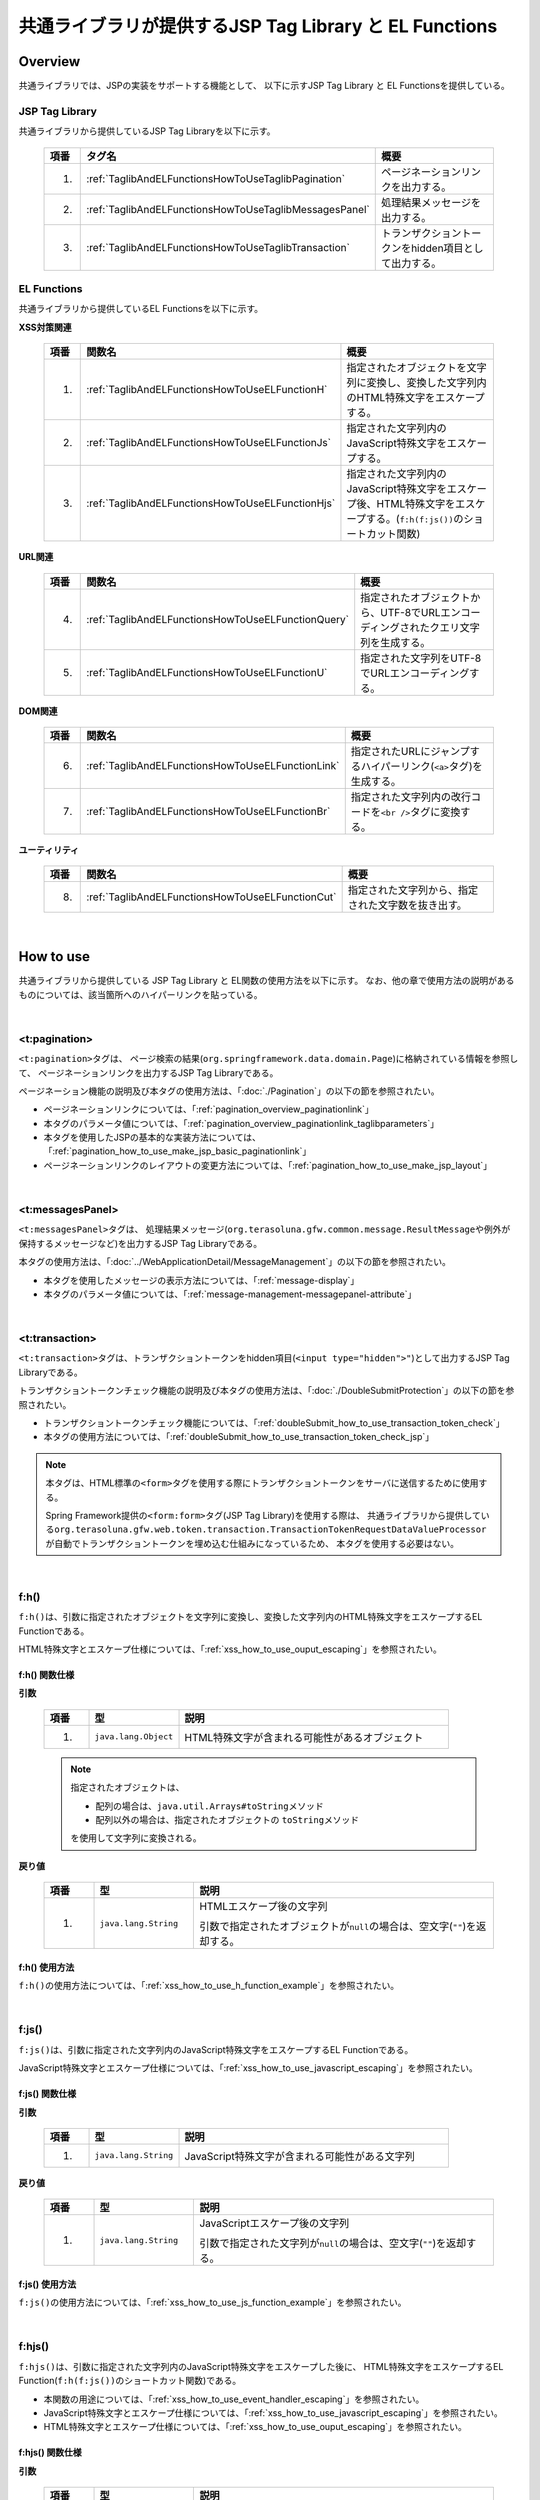 共通ライブラリが提供するJSP Tag Library と EL Functions
================================================================================

.. _TagLibAndELFunctionsOverview:

Overview
--------------------------------------------------------------------------------

共通ライブラリでは、JSPの実装をサポートする機能として、
以下に示すJSP Tag Library と EL Functionsを提供している。

.. _TagLibAndELFunctionsOverviewTagLibs:

JSP Tag Library
^^^^^^^^^^^^^^^^^^^^^^^^^^^^^^^^^^^^^^^^^^^^^^^^^^^^^^^^^^^^^^^^^^^^^^^^^^^^^^^^
共通ライブラリから提供しているJSP Tag Libraryを以下に示す。

 .. tabularcolumns:: |p{0.05\linewidth}|p{0.25\linewidth}|p{0.60\linewidth}|
 .. list-table::
    :header-rows: 1
    :widths: 5 25 60

    * - | 項番
      - | タグ名
      - | 概要
    * - 1.
      - :ref:`TaglibAndELFunctionsHowToUseTaglibPagination`
      - ページネーションリンクを出力する。
    * - 2.
      - :ref:`TaglibAndELFunctionsHowToUseTaglibMessagesPanel`
      - 処理結果メッセージを出力する。
    * - 3.
      - :ref:`TaglibAndELFunctionsHowToUseTaglibTransaction`
      - トランザクショントークンをhidden項目として出力する。

.. _TagLibAndELFunctionsOverviewELFunctions:

EL Functions
^^^^^^^^^^^^^^^^^^^^^^^^^^^^^^^^^^^^^^^^^^^^^^^^^^^^^^^^^^^^^^^^^^^^^^^^^^^^^^^^
共通ライブラリから提供しているEL Functionsを以下に示す。

**XSS対策関連**

 .. tabularcolumns:: |p{0.05\linewidth}|p{0.25\linewidth}|p{0.60\linewidth}|
 .. list-table::
    :header-rows: 1
    :widths: 5 25 60

    * - | 項番
      - | 関数名
      - | 概要
    * - 1.
      - :ref:`TaglibAndELFunctionsHowToUseELFunctionH`
      - 指定されたオブジェクトを文字列に変換し、変換した文字列内のHTML特殊文字をエスケープする。
    * - 2.
      - :ref:`TaglibAndELFunctionsHowToUseELFunctionJs`
      - 指定された文字列内のJavaScript特殊文字をエスケープする。
    * - 3.
      - :ref:`TaglibAndELFunctionsHowToUseELFunctionHjs`
      - 指定された文字列内のJavaScript特殊文字をエスケープ後、HTML特殊文字をエスケープする。(\ ``f:h(f:js())``\ のショートカット関数)

**URL関連**

 .. tabularcolumns:: |p{0.05\linewidth}|p{0.25\linewidth}|p{0.60\linewidth}|
 .. list-table::
    :header-rows: 1
    :widths: 5 25 60

    * - | 項番
      - | 関数名
      - | 概要
    * - 4.
      - :ref:`TaglibAndELFunctionsHowToUseELFunctionQuery`
      - 指定されたオブジェクトから、UTF-8でURLエンコーディングされたクエリ文字列を生成する。
    * - 5.
      - :ref:`TaglibAndELFunctionsHowToUseELFunctionU`
      - 指定された文字列をUTF-8でURLエンコーディングする。

**DOM関連**

 .. tabularcolumns:: |p{0.05\linewidth}|p{0.25\linewidth}|p{0.60\linewidth}|
 .. list-table::
    :header-rows: 1
    :widths: 5 25 60

    * - | 項番
      - | 関数名
      - | 概要
    * - 6.
      - :ref:`TaglibAndELFunctionsHowToUseELFunctionLink`
      - 指定されたURLにジャンプするハイパーリンク(\ ``<a>``\ タグ)を生成する。
    * - 7.
      - :ref:`TaglibAndELFunctionsHowToUseELFunctionBr`
      - 指定された文字列内の改行コードを\ ``<br />``\ タグに変換する。

**ユーティリティ**

 .. tabularcolumns:: |p{0.05\linewidth}|p{0.25\linewidth}|p{0.60\linewidth}|
 .. list-table::
    :header-rows: 1
    :widths: 5 25 60

    * - | 項番
      - | 関数名
      - | 概要
    * - 8.
      - :ref:`TaglibAndELFunctionsHowToUseELFunctionCut`
      - 指定された文字列から、指定された文字数を抜き出す。

|

.. _TagLibAndELFunctionsHowToUse:

How to use
--------------------------------------------------------------------------------

共通ライブラリから提供している JSP Tag Library と EL関数の使用方法を以下に示す。
なお、他の章で使用方法の説明があるものについては、該当箇所へのハイパーリンクを貼っている。

|

.. _TaglibAndELFunctionsHowToUseTaglibPagination:

<t:pagination>
^^^^^^^^^^^^^^^^^^^^^^^^^^^^^^^^^^^^^^^^^^^^^^^^^^^^^^^^^^^^^^^^^^^^^^^^^^^^^^^^
\ ``<t:pagination>``\ タグは、
ページ検索の結果(\ ``org.springframework.data.domain.Page``\ )に格納されている情報を参照して、
ページネーションリンクを出力するJSP Tag Libraryである。

ページネーション機能の説明及び本タグの使用方法は、「:doc:`./Pagination`」の以下の節を参照されたい。

* ページネーションリンクについては、「:ref:`pagination_overview_paginationlink`」
* 本タグのパラメータ値については、「:ref:`pagination_overview_paginationlink_taglibparameters`」
* 本タグを使用したJSPの基本的な実装方法については、「:ref:`pagination_how_to_use_make_jsp_basic_paginationlink`」
* ページネーションリンクのレイアウトの変更方法については、「:ref:`pagination_how_to_use_make_jsp_layout`」

|

.. _TaglibAndELFunctionsHowToUseTaglibMessagespanel:

<t:messagesPanel>
^^^^^^^^^^^^^^^^^^^^^^^^^^^^^^^^^^^^^^^^^^^^^^^^^^^^^^^^^^^^^^^^^^^^^^^^^^^^^^^^
\ ``<t:messagesPanel>``\ タグは、
処理結果メッセージ(\ ``org.terasoluna.gfw.common.message.ResultMessage``\ や例外が保持するメッセージなど)を出力するJSP Tag Libraryである。

本タグの使用方法は、「:doc:`../WebApplicationDetail/MessageManagement`」の以下の節を参照されたい。

* 本タグを使用したメッセージの表示方法については、「:ref:`message-display`」
* 本タグのパラメータ値については、「:ref:`message-management-messagepanel-attribute`」

|

.. _TaglibAndELFunctionsHowToUseTaglibTransaction:

<t:transaction>
^^^^^^^^^^^^^^^^^^^^^^^^^^^^^^^^^^^^^^^^^^^^^^^^^^^^^^^^^^^^^^^^^^^^^^^^^^^^^^^^
\ ``<t:transaction>``\ タグは、トランザクショントークンをhidden項目(\ ``<input type="hidden">"``\ )として出力するJSP Tag Libraryである。

トランザクショントークンチェック機能の説明及び本タグの使用方法は、「:doc:`./DoubleSubmitProtection`」の以下の節を参照されたい。

* トランザクショントークンチェック機能については、「:ref:`doubleSubmit_how_to_use_transaction_token_check`」
* 本タグの使用方法については、「:ref:`doubleSubmit_how_to_use_transaction_token_check_jsp`」

.. note::

   本タグは、HTML標準の\ ``<form>``\ タグを使用する際にトランザクショントークンをサーバに送信するために使用する。

   Spring Framework提供の\ ``<form:form>``\ タグ(JSP Tag Library)を使用する際は、
   共通ライブラリから提供している\ ``org.terasoluna.gfw.web.token.transaction.TransactionTokenRequestDataValueProcessor``\ が自動でトランザクショントークンを埋め込む仕組みになっているため、
   本タグを使用する必要はない。

|

.. _TaglibAndELFunctionsHowToUseELFunctionH:

f:h()
^^^^^^^^^^^^^^^^^^^^^^^^^^^^^^^^^^^^^^^^^^^^^^^^^^^^^^^^^^^^^^^^^^^^^^^^^^^^^^^^
\ ``f:h()``\ は、引数に指定されたオブジェクトを文字列に変換し、変換した文字列内のHTML特殊文字をエスケープするEL Functionである。

HTML特殊文字とエスケープ仕様については、「:ref:`xss_how_to_use_ouput_escaping`」を参照されたい。

f:h() 関数仕様
""""""""""""""""""""""""""""""""""""""""""""""""""""""""""""""""""""""""""""""""

**引数**

 .. tabularcolumns:: |p{0.10\linewidth}|p{0.20\linewidth}|p{0.60\linewidth}|
 .. list-table::
    :header-rows: 1
    :widths: 10 20 60

    * - 項番
      - 型
      - 説明
    * - 1.
      - \ ``java.lang.Object``\
      - HTML特殊文字が含まれる可能性があるオブジェクト

 .. note::

    指定されたオブジェクトは、

    * 配列の場合は、\ ``java.util.Arrays#toString``\ メソッド
    * 配列以外の場合は、指定されたオブジェクトの \ ``toString``\ メソッド

    を使用して文字列に変換される。


**戻り値**

 .. tabularcolumns:: |p{0.10\linewidth}|p{0.20\linewidth}|p{0.60\linewidth}|
 .. list-table::
    :header-rows: 1
    :widths: 10 20 60

    * - 項番
      - 型
      - 説明
    * - 1.
      - \ ``java.lang.String``\
      - HTMLエスケープ後の文字列

        引数で指定されたオブジェクトが\ ``null``\ の場合は、空文字(\ ``""``\ )を返却する。

f:h() 使用方法
""""""""""""""""""""""""""""""""""""""""""""""""""""""""""""""""""""""""""""""""

\ ``f:h()``\ の使用方法については、「:ref:`xss_how_to_use_h_function_example`」を参照されたい。

|

.. _TaglibAndELFunctionsHowToUseELFunctionJs:

f:js()
^^^^^^^^^^^^^^^^^^^^^^^^^^^^^^^^^^^^^^^^^^^^^^^^^^^^^^^^^^^^^^^^^^^^^^^^^^^^^^^^
\ ``f:js()``\ は、引数に指定された文字列内のJavaScript特殊文字をエスケープするEL Functionである。

JavaScript特殊文字とエスケープ仕様については、「:ref:`xss_how_to_use_javascript_escaping`」を参照されたい。

f:js() 関数仕様
""""""""""""""""""""""""""""""""""""""""""""""""""""""""""""""""""""""""""""""""

**引数**

 .. tabularcolumns:: |p{0.10\linewidth}|p{0.20\linewidth}|p{0.60\linewidth}|
 .. list-table::
    :header-rows: 1
    :widths: 10 20 60

    * - 項番
      - 型
      - 説明
    * - 1.
      - \ ``java.lang.String``\
      - JavaScript特殊文字が含まれる可能性がある文字列

**戻り値**

 .. tabularcolumns:: |p{0.10\linewidth}|p{0.20\linewidth}|p{0.60\linewidth}|
 .. list-table::
    :header-rows: 1
    :widths: 10 20 60

    * - 項番
      - 型
      - 説明
    * - 1.
      - \ ``java.lang.String``\
      - JavaScriptエスケープ後の文字列

        引数で指定された文字列が\ ``null``\ の場合は、空文字(\ ``""``\ )を返却する。


f:js() 使用方法
""""""""""""""""""""""""""""""""""""""""""""""""""""""""""""""""""""""""""""""""

\ ``f:js()``\ の使用方法については、「:ref:`xss_how_to_use_js_function_example`」を参照されたい。

|

.. _TaglibAndELFunctionsHowToUseELFunctionHjs:

f:hjs()
^^^^^^^^^^^^^^^^^^^^^^^^^^^^^^^^^^^^^^^^^^^^^^^^^^^^^^^^^^^^^^^^^^^^^^^^^^^^^^^^
\ ``f:hjs()``\ は、引数に指定された文字列内のJavaScript特殊文字をエスケープした後に、
HTML特殊文字をエスケープするEL Function(\ ``f:h(f:js())``\ のショートカット関数)である。

* 本関数の用途については、「:ref:`xss_how_to_use_event_handler_escaping`」を参照されたい。
* JavaScript特殊文字とエスケープ仕様については、「:ref:`xss_how_to_use_javascript_escaping`」を参照されたい。
* HTML特殊文字とエスケープ仕様については、「:ref:`xss_how_to_use_ouput_escaping`」を参照されたい。


f:hjs() 関数仕様
""""""""""""""""""""""""""""""""""""""""""""""""""""""""""""""""""""""""""""""""

**引数**

 .. tabularcolumns:: |p{0.10\linewidth}|p{0.20\linewidth}|p{0.60\linewidth}|
 .. list-table::
    :header-rows: 1
    :widths: 10 20 60

    * - 項番
      - 型
      - 説明
    * - 1.
      - \ ``java.lang.String``\
      - JavaScript特殊文字又はHTML特殊文字が含まれる可能性がある文字列

**戻り値**

 .. tabularcolumns:: |p{0.10\linewidth}|p{0.20\linewidth}|p{0.60\linewidth}|
 .. list-table::
    :header-rows: 1
    :widths: 10 20 60

    * - 項番
      - 型
      - 説明
    * - 1.
      - \ ``java.lang.String``\
      - JavaScript及びHTMLエスケープ後の文字列

        引数で指定された文字列が\ ``null``\ の場合は、空文字(\ ``""``\ )を返却する。

f:hjs() 使用方法
""""""""""""""""""""""""""""""""""""""""""""""""""""""""""""""""""""""""""""""""

\ ``f:hjs()``\ の使用方法については、「:ref:`xss_how_to_use_hjs_function_example`」を参照されたい。

|

.. _TaglibAndELFunctionsHowToUseELFunctionQuery:

f:query()
^^^^^^^^^^^^^^^^^^^^^^^^^^^^^^^^^^^^^^^^^^^^^^^^^^^^^^^^^^^^^^^^^^^^^^^^^^^^^^^^
\ ``f:query()``\ は、引数に指定されたJavaBean(フォームオブジェクト)又は\ ``java.util.Map``\ オブジェクトから、
クエリ文字列を生成するEL Functionである。
クエリ文字列内のパラメータ名とパラメータ値は、UTF-8でURLエンコーディングされる。

URLエンコーディング仕様を以下に示す。

本関数では、クエリ文字列のパラメータ名とパラメータ値に対して、\ `RFC 3986 <http://www.ietf.org/rfc/rfc3986.txt>`_\ ベースのURLエンコーディングを行う。
RFC 3986では、クエリ文字列のパート以下のように定義している。

.. figure:: ./images_TagLibAndELFunctions/TagLibAndELFunctionsRFC3986UriSyntax.png
    :width: 90%

* query = \*( pchar / "\ ``/``\"  / "\ ``?``\" )
* pchar = unreserved / pct-encoded / sub-delims / "\ ``:``\"  / "\ ``@``\"
* unreserved = ALPHA / DIGIT / "\ ``-``\"  / "\ ``.``\"  / "\ ``_``\"  / "\ ``~``\"
* sub-delims = "\ ``!``\"  / "\ ``$``\"  / "\ ``&``\"  / "\ ``'``\"  / "\ ``(``\"  / "\ ``)``\"  / "\ ``*``\"  / "\ ``+``\"  / "\ ``,``\"  / "\ ``;``\"  / "\ ``=``\"
* pct-encoded = "\ ``%``\"  HEXDIG HEXDIG

本関数では、クエリ文字列として使用できる文字のうち、

* "\ ``=``\"  (パラメータ名とパラメータ値のセパレータ文字)
* "\ ``&``\"  (複数のパラメータを扱う場合のセパレータ文字)
* "\ ``+``\"  (HTMLのformからサブミットした時に半角スペースを表す文字)

をpct-encoded形式の文字列にエンコーディングする。

f:query() 関数仕様
""""""""""""""""""""""""""""""""""""""""""""""""""""""""""""""""""""""""""""""""

**引数**

 .. tabularcolumns:: |p{0.10\linewidth}|p{0.20\linewidth}|p{0.60\linewidth}|
 .. list-table::
    :header-rows: 1
    :widths: 10 20 60

    * - 項番
      - 型
      - 説明
    * - 1.
      - \ ``java.lang.Object``\
      - クエリ文字列の生成元となるオブジェクト(JavaBean又は\ ``Map``\ )

        JavaBeanを指定した場合はプロパティ名がリクエストパラメータ名となり、\ ``Map``\ を指定した場合はキー名がリクエストパラメータとなる。

        JavaBeanのプロパティ及び\ ``Map``\ の値としてサポートしている型は以下の通りである。

        * \ ``Iterable``\ インタフェースの実装クラス
        * 配列
        * \ ``Map``\ インタフェースの実装クラス
        * JavaBean
        * シンプル型 (\ ``DefaultFormattingConversionService``\ を使って\ ``String``\ 型へ変換可能なクラス)

        terasoluna-gfw-web 5.0.1.RELEASEより、ネスト構造をもつJavaBean及び\ ``Map``\ を指定できるように改善されている。


 .. note::

    指定されたオブジェクトのシンプル型のプロパティ値は、
    \ ``org.springframework.format.support.DefaultFormattingConversionService``\ の \ ``convert``\ メソッドを使用して文字列に変換される。
    \ ``ConversionService``\ については、
    \ `Spring Framework Reference Documentation(Spring Type Conversion) <http://docs.spring.io/spring/docs/4.3.5.RELEASE/spring-framework-reference/html/validation.html#core-convert>`_\ を参照されたい。


**戻り値**

 .. tabularcolumns:: |p{0.10\linewidth}|p{0.20\linewidth}|p{0.60\linewidth}|
 .. list-table::
    :header-rows: 1
    :widths: 10 20 60

    * - 項番
      - 型
      - 説明
    * - 1.
      - \ ``java.lang.String``\
      - 引数で指定されたオブジェクトを元に生成したクエリ文字列(UTF-8でURLエンコーディング済みの文字列)

        引数で指定されたオブジェクトが、JavaBean又は\ ``Map``\ 以外の場合は、空文字(\ ``""``\ )を返却する。

 .. note:: **クエリ文字列への変換ルール**

    \ ``f:query()``\ は、Spring Web MVCのバインディング処理で扱うことができる形式に変換している。
    具体的には以下のルールでクエリ文字列に変換している。

    **[リクエストパラメータ名]**

     .. tabularcolumns:: |p{0.45\linewidth}|p{0.30\linewidth}|p{0.25\linewidth}|
     .. list-table::
        :header-rows: 1
        :widths: 45 30 25

        * - 条件
          - パラメータ名の変換仕様
          - 変換例
        * - プロパティの型が\ ``Iterable``\ の実装クラス又は配列の場合
          - プロパティ名 + \ ``[要素位置]``\
          - \ ``status[0]=accepting``\
        * - プロパティの型が\ ``Iterable``\ の実装クラス又は配列で値の要素が空の場合
          - | プロパティ名
            | (\ ``[要素位置]``\ は付与しない)
          -  \ ``status=``\
        * - プロパティの型が\ ``Map``\ の実装クラスの場合
          - プロパティ名 + \ ``[Mapのキー名]``\
          - \ ``status[accepting]=Accepting Order``\
        * - プロパティの型(\ ``Iterable``\、配列、\ ``Map``\ の要素型)がJavaBeanの場合
          - プロパティ名を"\ ``.``\" (ドット)でつなげた値
          - | \ ``mainContract.name=xxx``\
            | \ ``subContracts[0].name=xxx``\
        * - プロパティの型がシンプル型の場合
          - プロパティ名
          - \ ``userId=xxx``\
        * - プロパティの値が\ ``null``\ の場合
          - "\ ``_``\" (アンダースコア) + プロパティ名
          - | \ ``_mainContract.name=``\
            | \ ``_status[0]=``\
            | \ ``_status[accepting]=``\

    **[リクエストパラメータ値]**

     .. tabularcolumns:: |p{0.45\linewidth}|p{0.30\linewidth}|p{0.25\linewidth}|
     .. list-table::
        :header-rows: 1
        :widths: 45 30 25
        :class: longtable

        * - 条件
          - パラメータ値の変換仕様
          - 変換例
        * - プロパティの値が\ ``null``\ の場合
          - ブランク文字列
          - \ ``_userId=``\
        * - プロパティの型が\ ``Iterable``\ の実装クラス又は配列で値の要素が空の場合
          - ブランク文字列
          - \ ``status=``\
        * - プロパティの値が\ ``null``\ でない場合
          - \ ``DefaultFormattingConversionService``\ を使って\ ``String``\ 型へ変換した値
          - \ ``targetDate=20150801``\

f:query() 使用方法
""""""""""""""""""""""""""""""""""""""""""""""""""""""""""""""""""""""""""""""""

\ ``f:query()``\ の使用方法については、「:ref:`pagination_how_to_use_make_jsp_basic_search_criteria`」を参照されたい。
ここでは、ページネーションリンクを使用してページを切り替える際に、検索条件を引き継ぐ際の手段として、本関数を使用している。
また、関数の仕様と注意点についても記載しているので、これについても一読されたい。

|

.. _TaglibAndELFunctionsHowToUseELFunctionU:

f:u()
^^^^^^^^^^^^^^^^^^^^^^^^^^^^^^^^^^^^^^^^^^^^^^^^^^^^^^^^^^^^^^^^^^^^^^^^^^^^^^^^
\ ``f:u()``\ は、引数に指定された文字列をUTF-8でURLエンコーディングするEL Functionである。


本関数は、クエリ文字列内のパラメータ値に設定する値をURLエンコーディングするために用意している。
URLエンコーディング仕様は、「:ref:`TaglibAndELFunctionsHowToUseELFunctionQuery`」を参照されたい。

f:u() 関数仕様
""""""""""""""""""""""""""""""""""""""""""""""""""""""""""""""""""""""""""""""""

**引数**

 .. tabularcolumns:: |p{0.10\linewidth}|p{0.20\linewidth}|p{0.60\linewidth}|
 .. list-table::
    :header-rows: 1
    :widths: 10 20 60

    * - 項番
      - 型
      - 説明
    * - 1.
      - \ ``java.lang.String``\
      - URLエンコードが必要な文字が含まれる可能性がある文字列

**戻り値**

 .. tabularcolumns:: |p{0.10\linewidth}|p{0.20\linewidth}|p{0.60\linewidth}|
 .. list-table::
    :header-rows: 1
    :widths: 10 20 60

    * - 項番
      - 型
      - 説明
    * - 1.
      - \ ``java.lang.String``\
      - URLエンコード後の文字列

        引数で指定された文字列が\ ``null``\ の場合は、空文字(\ ``""``\ )を返却する。

f:u() 使用方法
""""""""""""""""""""""""""""""""""""""""""""""""""""""""""""""""""""""""""""""""

.. code-block:: jsp

    <div id="url">
        <a href="https://search.yahoo.com/search?p=${f:u(bean.searchString)}">  <!-- (1) -->
            Go to Yahoo Search
        </a>
    </div>

.. tabularcolumns:: |p{0.10\linewidth}|p{0.90\linewidth}|
.. list-table::
    :header-rows: 1
    :widths: 10 90

    * - 項番
      - 説明
    * - | (1)
      - 上記例では、本関数を使用してURLエンコードした値を検索サイトのリクエストパラメータに設定している。

|

.. _TaglibAndELFunctionsHowToUseELFunctionLink:

f:link()
^^^^^^^^^^^^^^^^^^^^^^^^^^^^^^^^^^^^^^^^^^^^^^^^^^^^^^^^^^^^^^^^^^^^^^^^^^^^^^^^
\ ``f:link()``\ は、引数に指定されたURLにジャンプするためのハイパーリンク(\ ``<a>``\ タグ)を出力するEL Functionである。

.. warning::

    本関数では、URLエンコーディングや特殊文字のエスケープ処理は行われない点に注意すること。

f:link() 関数仕様
""""""""""""""""""""""""""""""""""""""""""""""""""""""""""""""""""""""""""""""""

**引数**

 .. tabularcolumns:: |p{0.10\linewidth}|p{0.20\linewidth}|p{0.60\linewidth}|
 .. list-table::
    :header-rows: 1
    :widths: 10 20 60

    * - 項番
      - 型
      - 説明
    * - 1.
      - \ ``java.lang.String``\
      - リンク先のURL文字列

        URL文字列は、HTTP又はHTTPSスキーマのURL形式である必要がある。
        （e.g : \ ``http://hostname:80/terasoluna/global.ex?id=123``\ ）

**戻り値**

 .. tabularcolumns:: |p{0.10\linewidth}|p{0.20\linewidth}|p{0.60\linewidth}|
 .. list-table::
    :header-rows: 1
    :widths: 10 20 60

    * - 項番
      - 型
      - 説明
    * - 1.
      - \ ``java.lang.String``\
      - 引数に指定された文字列を元に生成したハイパーリンク(\ ``<a>``\ タグ)

        引数に指定された文字列が、

        * 引数で指定された文字列が\ ``null``\ の場合は、空文字(\ ``""``\ )
        * HTTP又はHTTPSスキーマのURL形式でない場合は、ハイパーリンクを生成せず入力値の文字列

        を返却する。

f:link() 使用方法
""""""""""""""""""""""""""""""""""""""""""""""""""""""""""""""""""""""""""""""""

**実装例**

.. code-block:: jsp

    <div id="link">
        ${f:link(bean.httpUrl)}  <!-- (1) -->
    </div>

**出力例**

.. code-block:: html

    <div id="link">
        <a href="http://terasoluna.org/">http://terasoluna.org/</a>  <!-- (2) -->
    </div>

.. tabularcolumns:: |p{0.10\linewidth}|p{0.90\linewidth}|
.. list-table::
    :header-rows: 1
    :widths: 10 90

    * - 項番
      - 説明
    * - | (1)
      - | 引数に指定されたURL文字列からハイパーリンクを生成する。
    * - | (2)
      - | 引数で指定したURL文字列が、\ ``<a>``\ タグの \ ``href``\ 属性と、ハイパーリンクのリンク名に設定される。

.. warning::

    URLにリクエストパラメータを付加する場合は、リクエストパラメータの値はURLエンコーディングする必要がある。
    リクエストパラメータを付加する場合は、\ ``f:query()``\ 関数や\ ``f:u()``\ 関数を使用して、
    リクエストパラメータの値を適切にURLエンコーディングすること。

    また、戻り値の説明でも記載しているが、引数のURL文字列の形式が適切でない場合は、
    ハイパーリンクを生成せず入力値の文字列を返却する仕様としている。
    そのため、引数に指定するURL文字列としてユーザからの入力値を使用する場合は、
    文字列出力処理と同様のHTML特殊文字のエスケープ処理(:doc:`../../Security/XSS`)が必要になるケースがある。

|

.. _TaglibAndELFunctionsHowToUseELFunctionBr:

f:br()
^^^^^^^^^^^^^^^^^^^^^^^^^^^^^^^^^^^^^^^^^^^^^^^^^^^^^^^^^^^^^^^^^^^^^^^^^^^^^^^^
\ ``f:br()``\ は、引数に指定された文字列内の改行コード（\ ``CRLF``\ , \ ``LF``\ , \ ``CR``\ ）を\ ``<br />``\ タグに変換するEL Functionである。

.. tip::

    改行コードを含む文字列をブラウザ上の表示として改行する場合は、改行コードを\ ``<br />``\ タグに変換する必要がある。

    例えば、入力画面のテキストエリア(\ ``<textarea>``\ )で入力された文字列を、
    確認画面や完了画面などで入力された状態のまま表示する際に、本関数を使用するとよい。

f:br() 関数仕様
""""""""""""""""""""""""""""""""""""""""""""""""""""""""""""""""""""""""""""""""

**引数**

 .. tabularcolumns:: |p{0.10\linewidth}|p{0.20\linewidth}|p{0.60\linewidth}|
 .. list-table::
    :header-rows: 1
    :widths: 10 20 60

    * - 項番
      - 型
      - 説明
    * - 1.
      - \ ``java.lang.String``\
      - 改行コードが含まれる可能性がある文字列

**戻り値**

 .. tabularcolumns:: |p{0.10\linewidth}|p{0.20\linewidth}|p{0.60\linewidth}|
 .. list-table::
    :header-rows: 1
    :widths: 10 20 60

    * - 項番
      - 型
      - 説明
    * - 1.
      - \ ``java.lang.String``\
      - 変換後の文字列

        引数で指定された文字列が\ ``null``\ の場合は、空文字(\ ``""``\ )を返却する。

f:br() 使用方法
""""""""""""""""""""""""""""""""""""""""""""""""""""""""""""""""""""""""""""""""

.. code-block:: jsp

    <div id="text">
        ${f:br(f:h(bean.text))}">  <!-- (1) -->
    </div>

.. tabularcolumns:: |p{0.10\linewidth}|p{0.90\linewidth}|
.. list-table::
    :header-rows: 1
    :widths: 10 90

    * - 項番
      - 説明
    * - | (1)
      - 引数で指定された文字列内の改行コードを\ ``<br />``\ タグに変換することで、ブラウザ上の表示を改行する。

.. note::

    文字列を画面上に表示する際は、「:doc:`../../Security/XSS`」としてHTML特殊文字をエスケープする必要がある。

    \ ``f:br()``\ 関数を使用して改行コードを\ ``<br />``\ タグに変換する場合は、
    上記例のように、HTML特殊文字をエスケープした文字列を\ ``f:br()``\ の引数として渡す必要がある。

    \ ``f:br()``\ を使用して改行コードを\ ``<br />``\ タグに変換した文字列を、
    \ ``f:h()``\ 関数の引数に渡すと、\ ``<br />``\ という文字がブラウザ上に表示されてしまうため、
    関数を呼び出す順番に注意すること。

|

.. _TaglibAndELFunctionsHowToUseELFunctionCut:

f:cut()
^^^^^^^^^^^^^^^^^^^^^^^^^^^^^^^^^^^^^^^^^^^^^^^^^^^^^^^^^^^^^^^^^^^^^^^^^^^^^^^^
\ ``f:cut()``\ は、引数に指定された文字列の先頭から、引数で指定された文字数までの文字列を切り出すEL Functionである。


f:cut() 関数仕様
""""""""""""""""""""""""""""""""""""""""""""""""""""""""""""""""""""""""""""""""

**引数**

 .. tabularcolumns:: |p{0.10\linewidth}|p{0.20\linewidth}|p{0.60\linewidth}|
 .. list-table::
    :header-rows: 1
    :widths: 10 20 60

    * - 項番
      - 型
      - 説明
    * - 1.
      - \ ``java.lang.String``\
      - 切り出し元となる文字列
    * - 2.
      - \ ``int``\
      - 切り出す文字数

**戻り値**

 .. tabularcolumns:: |p{0.10\linewidth}|p{0.20\linewidth}|p{0.60\linewidth}|
 .. list-table::
    :header-rows: 1
    :widths: 10 20 60

    * - 項番
      - 型
      - 説明
    * - 1.
      - \ ``java.lang.String``\
      - 切り出した文字列(指定された文字数を超えている部分が破棄された文字列)

        引数で指定された文字列が\ ``null``\ の場合は、空文字(\ ``""``\ )を返却する。

f:cut() 使用方法
""""""""""""""""""""""""""""""""""""""""""""""""""""""""""""""""""""""""""""""""

.. code-block:: jsp

    <div id="cut">
        ${f:h(f:cut(bean.originText, 5))}  <!-- (1) -->
    </div>

.. tabularcolumns:: |p{0.10\linewidth}|p{0.90\linewidth}|
.. list-table::
    :header-rows: 1
    :widths: 10 90

    * - 項番
      - 説明
    * - | (1)
      - | 上記例では、引数に指定した文字列の先頭5文字を切り出して、画面上に表示している。

.. note::

    切り出した文字列を画面上に表示する際は、「:doc:`../../Security/XSS`」としてHTML特殊文字をエスケープする必要がある。
    上記例では、\ ``f:h()``\ 関数を使用してエスケープしている。

.. raw:: latex

  \newpage
